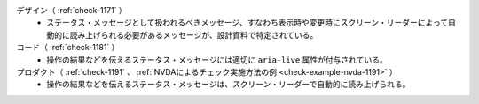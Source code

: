 デザイン（ :ref:`check-1171` ）
   *  ステータス・メッセージとして扱われるべきメッセージ、すなわち表示時や変更時にスクリーン・リーダーによって自動的に読み上げられる必要があるメッセージが、設計資料で特定されている。
コード（ :ref:`check-1181` ）
   *  操作の結果などを伝えるステータス・メッセージには適切に ``aria-live`` 属性が付与されている。
プロダクト（ :ref:`check-1191` 、 :ref:`NVDAによるチェック実施方法の例 <check-example-nvda-1191>` ）
   *  操作の結果などを伝えるステータス・メッセージは、スクリーン・リーダーで自動的に読み上げられる。
